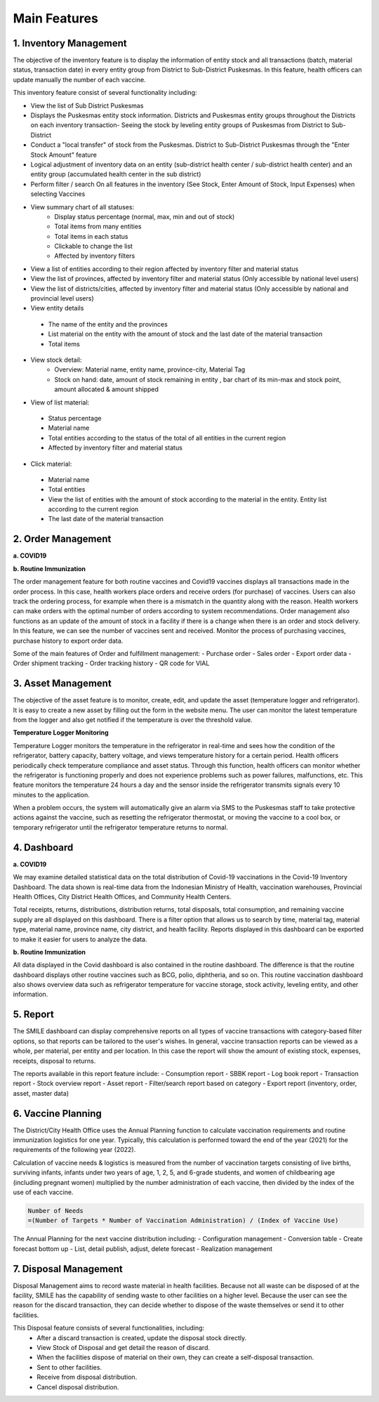 Main Features
=====

**1.	Inventory Management**
-----
.. image:: images/inv-01.png 
   :width: 300 
.. image:: images/inv-02.png 
   :width: 300
   
The objective of the inventory feature is to display the information of entity stock and all transactions (batch, material status, transaction date) in every entity group from District to Sub-District Puskesmas. In this feature, health officers can update manually the number of each vaccine. 
   
This inventory feature consist of several functionality including:

- View the list of Sub District Puskesmas
- Displays the Puskesmas  entity stock information.  Districts and Puskesmas entity groups throughout  the Districts on each inventory transaction- Seeing the stock by  leveling entity groups of  Puskesmas from District  to Sub-District
- Conduct a "local transfer"  of stock from the Puskesmas. District to  Sub-District Puskesmas  through the "Enter Stock Amount" feature
- Logical adjustment of  inventory data on an entity (sub-district health  center / sub-district health center) and an entity  group (accumulated  health center in the sub district)
- Perform filter / search On all features in the  inventory (See Stock, Enter Amount of Stock,  Input Expenses) when  selecting Vaccines
- View summary chart of all statuses:
   -	Display status percentage (normal, max, min  and out of stock) 
   -	Total items from many entities 
   -	Total items in each status 
   -	Clickable to change the list 
   -	Affected by inventory filters
-	View a list of  entities according  to their region affected by inventory filter and material  status
-	View the list of  provinces, affected by inventory filter and material status (Only accessible by national level users)
-	View the list of  districts/cities, affected by inventory filter and material  status (Only accessible by national and provincial  level users)
-	View entity details
   -	The name of the entity and the provinces
   -	List material on the entity with the amount of  stock and the last date of the material transaction 
   -	Total items
- View stock detail:
   -	Overview: Material name, entity name,  province-city, Material Tag 
   -	Stock on hand: date, amount of stock  remaining in entity , bar chart of its min-max  and stock point, amount allocated & amount shipped
-	View of list material:
   -	Status percentage 
   -	Material name 
   -	Total entities according to the status of the  total of all entities in the current region 
   -	Affected by inventory filter and material  status
-	Click material: 
   -	Material name 
   -	Total entities 
   -	View the list of entities with the amount of  stock according to the material in the entity.  Entity list according to the current region 
   -	The last date of the material transaction

**2.	Order Management**
-----
**a.  COVID19**

.. image:: images/cvd-01.png 
   :width: 300 
.. image:: images/cvd-02.png 
   :width: 300
   
**b.  Routine Immunization**

.. image:: images/imm-01.png 
   :width: 300 
.. image:: images/imm-02.png 
   :width: 300

The order management feature for both routine vaccines and Covid19 vaccines displays all transactions made in the order process. In this case, health workers place orders and receive orders (for purchase) of vaccines. Users can also track the ordering process, for example when there is a mismatch in the quantity along with the reason. Health workers can make orders with the optimal number of orders according to system recommendations. Order management also functions as an update of the amount of stock in a facility if there is a change when there is an order and stock delivery. In this feature, we can see the number of vaccines sent and received. Monitor the process of purchasing vaccines, purchase history to export order data.
   
Some of the main features of Order and fulfillment management:
-	Purchase order
-	Sales order
-	Export order data
-	Order shipment tracking
-	Order tracking history
-	QR code for VIAL

**3.	Asset Management**
-----
The objective of the asset feature is to monitor, create, edit, and update the asset (temperature logger and refrigerator). It is easy to create a new asset by filling out the form in the website menu. The user can monitor the latest temperature from the logger and also get notified if the temperature is over the threshold value.

**Temperature Logger Monitoring**

.. image:: images/tlm-01.png 
   :width: 200 
.. image:: images/tlm-02.png 
   :width: 400

Temperature Logger monitors the temperature in the refrigerator in real-time and sees how the condition of the refrigerator, battery capacity, battery voltage, and views temperature history for a certain period. Health officers periodically check temperature compliance and asset status. Through this function, health officers can monitor whether the refrigerator is functioning properly and does not experience problems such as power failures, malfunctions, etc. This feature monitors the temperature 24 hours a day and the sensor inside the refrigerator transmits signals every 10 minutes to the application.

When a problem occurs, the system will automatically give an alarm via SMS to the Puskesmas staff to take protective actions against the vaccine, such as resetting the refrigerator thermostat, or moving the vaccine to a cool box, or temporary refrigerator until the refrigerator temperature returns to normal.

.. image:: images/indicators.png 
   :width: 700 

**4. Dashboard**
-----
**a. COVID19**

.. image:: images/dash-cvd.png 
   :width: 700 
      
We may examine detailed statistical data on the total distribution of Covid-19 vaccinations in the Covid-19 Inventory Dashboard. The data shown is real-time data from the Indonesian Ministry of Health, vaccination warehouses, Provincial Health Offices, City District Health Offices, and Community Health Centers.

Total receipts, returns, distributions, distribution returns, total disposals, total consumption, and remaining vaccine supply are all displayed on this dashboard. There is a filter option that allows us to search by time, material tag, material type, material name, province name, city district, and health facility. Reports displayed in this dashboard can be exported to make it easier for users to analyze the data.
   
**b. Routine Immunization**
      
.. image:: images/dash-imm-01.png 
   :width: 700 
.. image:: images/dash-imm-02.png 
   :width: 300
.. image:: images/dash-imm-03.png 
   :width: 300 
      
All data displayed in the Covid dashboard is also contained in the routine dashboard. The difference is that the routine dashboard displays other routine vaccines such as BCG, polio, diphtheria, and so on. This routine vaccination dashboard also shows overview data such as refrigerator temperature for vaccine storage, stock activity, leveling entity, and other information. 

**5. Report**
-----

.. image:: images/report.png 
   :width: 700 

The SMILE dashboard can display comprehensive reports on all types of vaccine transactions with category-based filter options, so that reports can be tailored to the user's wishes. In general, vaccine transaction reports can be viewed as a whole, per material, per entity and per location. In this case the report will show the amount of existing stock, expenses, receipts, disposal to returns. 

The reports available in this report feature include:
-	Consumption report
-	SBBK report
-	Log book report
-	Transaction report
-	Stock overview report
-	Asset report
-	Filter/search report based on category
-	Export report (inventory, order, asset, master data)

**6. Vaccine Planning**
-----

.. image:: images/vaccine-planning.png 
   :width: 700 

The District/City Health Office uses the Annual Planning function to calculate vaccination requirements and routine immunization logistics for one year. Typically, this calculation is performed toward the end of the year (2021) for the requirements of the following year (2022).

Calculation of vaccine needs & logistics is measured from the number of vaccination targets consisting of live births, surviving infants, infants under two years of age, 1, 2, 5, and 6-grade students, and women of childbearing age (including pregnant women) multiplied by the number administration of each vaccine, then divided by the index of the use of each vaccine.
   
.. code-block:: console

   Number of Needs
   =(Number of Targets * Number of Vaccination Administration) / (Index of Vaccine Use)
   

The Annual Planning for the next vaccine distribution including:
-	Configuration management
-	Conversion table
-	Create forecast bottom up
-	List, detail publish, adjust, delete forecast
-	Realization management

**7. Disposal Management**
-----

.. image:: images/diposal-stock.png 
   :width: 300 
.. image:: images/diposal-shipment.png 
   :width: 300
.. image:: images/diposal-self.png 
   :width: 300

Disposal Management aims to record waste material in health facilities. Because not all waste can be disposed of at the facility, SMILE has the capability of sending waste to other facilities on a higher level. Because the user can see the reason for the discard transaction, they can decide whether to dispose of the waste themselves or send it to other facilities.

This Disposal feature consists of several functionalities, including:
   - After a discard transaction is created, update the disposal stock directly.
   - View Stock of Disposal and get detail the reason of discard.
   - When the facilities dispose of material on their own, they can create a self-disposal transaction.
   - Sent to other facilities.
   - Receive from disposal distribution.
   - Cancel disposal distribution.
